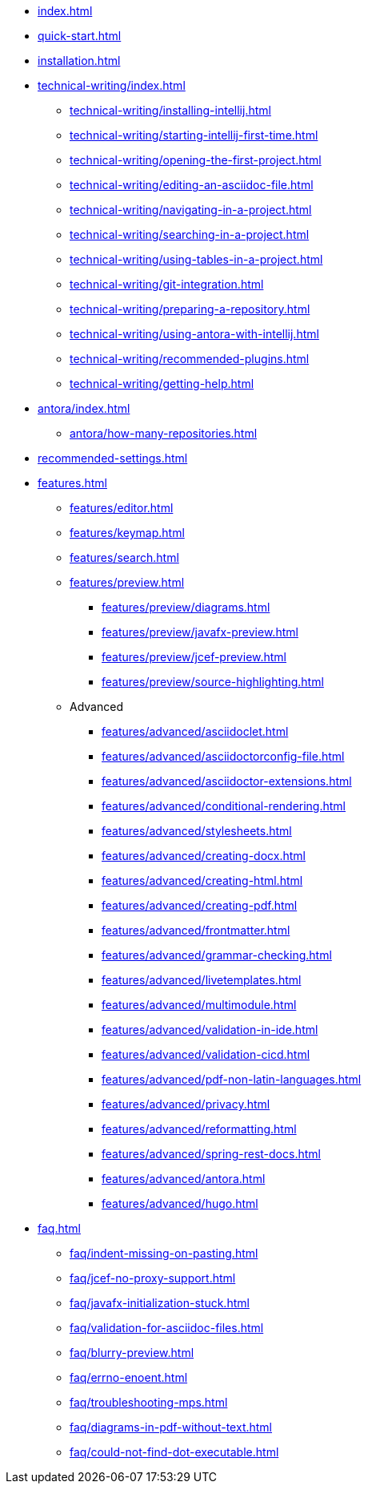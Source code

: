 * xref:index.adoc[]
* xref:quick-start.adoc[]
* xref:installation.adoc[]
* xref:technical-writing/index.adoc[]
** xref:technical-writing/installing-intellij.adoc[]
** xref:technical-writing/starting-intellij-first-time.adoc[]
** xref:technical-writing/opening-the-first-project.adoc[]
** xref:technical-writing/editing-an-asciidoc-file.adoc[]
** xref:technical-writing/navigating-in-a-project.adoc[]
** xref:technical-writing/searching-in-a-project.adoc[]
** xref:technical-writing/using-tables-in-a-project.adoc[]
** xref:technical-writing/git-integration.adoc[]
** xref:technical-writing/preparing-a-repository.adoc[]
** xref:technical-writing/using-antora-with-intellij.adoc[]
** xref:technical-writing/recommended-plugins.adoc[]
** xref:technical-writing/getting-help.adoc[]
* xref:antora/index.adoc[]
** xref:antora/how-many-repositories.adoc[]
* xref:recommended-settings.adoc[]
* xref:features.adoc[]
** xref:features/editor.adoc[]
** xref:features/keymap.adoc[]
** xref:features/search.adoc[]
** xref:features/preview.adoc[]
*** xref:features/preview/diagrams.adoc[]
*** xref:features/preview/javafx-preview.adoc[]
*** xref:features/preview/jcef-preview.adoc[]
*** xref:features/preview/source-highlighting.adoc[]
** Advanced
// The following list is sorted alphabetically to help users find the contents.
// Keep it sorted when adding new content.
*** xref:features/advanced/asciidoclet.adoc[]
*** xref:features/advanced/asciidoctorconfig-file.adoc[]
*** xref:features/advanced/asciidoctor-extensions.adoc[]
*** xref:features/advanced/conditional-rendering.adoc[]
*** xref:features/advanced/stylesheets.adoc[]
*** xref:features/advanced/creating-docx.adoc[]
*** xref:features/advanced/creating-html.adoc[]
*** xref:features/advanced/creating-pdf.adoc[]
*** xref:features/advanced/frontmatter.adoc[]
*** xref:features/advanced/grammar-checking.adoc[]
*** xref:features/advanced/livetemplates.adoc[]
*** xref:features/advanced/multimodule.adoc[]
*** xref:features/advanced/validation-in-ide.adoc[]
*** xref:features/advanced/validation-cicd.adoc[]
*** xref:features/advanced/pdf-non-latin-languages.adoc[]
*** xref:features/advanced/privacy.adoc[]
*** xref:features/advanced/reformatting.adoc[]
*** xref:features/advanced/spring-rest-docs.adoc[]
*** xref:features/advanced/antora.adoc[]
*** xref:features/advanced/hugo.adoc[]
* xref:faq.adoc[]
** xref:faq/indent-missing-on-pasting.adoc[]
** xref:faq/jcef-no-proxy-support.adoc[]
** xref:faq/javafx-initialization-stuck.adoc[]
** xref:faq/validation-for-asciidoc-files.adoc[]
** xref:faq/blurry-preview.adoc[]
** xref:faq/errno-enoent.adoc[]
** xref:faq/troubleshooting-mps.adoc[]
** xref:faq/diagrams-in-pdf-without-text.adoc[]
** xref:faq/could-not-find-dot-executable.adoc[]
